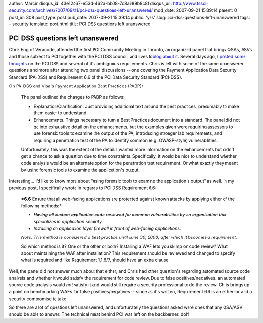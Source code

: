 author: Marcin
disqus_id: 43e12467-e53d-462a-bb08-7c8a689b8c8f
disqus_url: http://www.tssci-security.com/archives/2007/09/21/pci-dss-questions-left-unanswered/
mod_date: 2007-09-21 15:39:14
parent: 0
post_id: 308
post_type: post
pub_date: 2007-09-21 15:39:14
public: 'yes'
slug: pci-dss-questions-left-unanswered
tags:
- security
template: post.html
title: PCI DSS questions left unanswered

PCI DSS questions left unanswered
#################################

Chris Eng of Veracode, attended the first PCI Community Meeting in
Toronto, an organized panel that brings QSAs, ASVs and those subject to
PCI together with the PCI DSS council, and lives to\ `blog about
it <http://www.veracode.com/blog/?p=63>`_. Several days ago, I `posted
some
thoughts <http://www.tssci-security.com/archives/2007/09/16/more-on-ambiguous-security-standards/>`_
on the PCI DSS and several of it's ambiguous requirements. Chris is left
with some of the same unanswered questions and more after attending two
panel discussions -- one covering the Payment Application Data Security
Standard (PA-DSS) and Requirement 6.6 of the PCI Data Security Standard
(PCI-DSS).

On PA-DSS and Visa's Payment Application Best Practices (PABP):

    The panel outlined the changes to PABP as follows:

    -  Explanation/Clarification. Just providing additional text around
       the best practices, presumably to make them easier to understand.
    -  Enhancements. Things necessary to turn a Best Practices document
       into a standard. The panel did not go into exhaustive detail on
       the enhancements, but the examples given were requiring assessors
       to use forensic tools to examine the output of the PA,
       introducing stronger lab requirements, and requiring a
       penetration test of the PA to identify common (e.g. OWASP-style)
       vulnerabilities.

    Unfortunately, this was the extent of the detail. I wanted more
    information on the enhancements but didn't get a chance to ask a
    question due to time constraints. Specifically, it would be nice to
    understand whether code analysis would be an alternate option for
    the penetration test requirement. Or what exactly they meant by
    using forensic tools to examine the application's output.

Interesting... I'd like to know more about "using forensic tools to
examine the application's output" as well. In my previous post, I
specifically wrote in regards to PCI DSS Requirement 6.6:

    ***6.6** Ensure that all web-facing applications are protected
    against known attacks by applying either of the following methods:*

    -  *Having all custom application code reviewed for common
       vulnerabilities by an organization that specializes in
       application security.*
    -  *Installing an application layer firewall in front of web-facing
       applications.*

    *Note: This method is considered a best practice until June 30,
    2008, after which it becomes a requirement.*

    So which method is it? One or the other or both? Installing a WAF
    lets you skimp on code review? What about maintaining the WAF after
    installation? This requirement should be reviewed and changed to
    specify what is required and like Requirement 1.1.6/7, should have
    an extra clause.

Well, the panel did not answer much about that either, and Chris had
other question's regarding automated source code analysis and whether it
would satisfy the requirement for code review. Due to false
positives/negatives, an automated source code analysis would *not*
satisfy it and would still require a security professional to do the
review. Chris brings up a point on benchmarking WAFs for false
positives/negatives -- since as it's written, Requirement 6.6 is an
either-or and a security compromise to take.

So there are a lot of questions left unanswered, and unfortunately the
questions asked were ones that any QSA/ASV should be able to answer. The
technical meat behind PCI was left on the backburner. doh!

